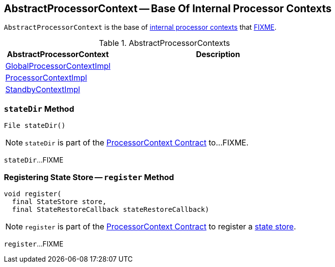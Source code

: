 == [[AbstractProcessorContext]] AbstractProcessorContext -- Base Of Internal Processor Contexts

`AbstractProcessorContext` is the base of <<extensions, internal processor contexts>> that <<FIXME, FIXME>>.

[[extensions]]
.AbstractProcessorContexts
[cols="1,2",options="header",width="100%"]
|===
| AbstractProcessorContext
| Description

| <<kafka-streams-GlobalProcessorContextImpl.adoc#, GlobalProcessorContextImpl>>
| [[GlobalProcessorContextImpl]]

| <<kafka-streams-ProcessorContextImpl.adoc#, ProcessorContextImpl>>
| [[ProcessorContextImpl]]

| <<kafka-streams-StandbyContextImpl.adoc#, StandbyContextImpl>>
| [[StandbyContextImpl]]
|===

=== [[stateDir]] `stateDir` Method

[source, java]
----
File stateDir()
----

NOTE: `stateDir` is part of the <<kafka-streams-ProcessorContext.adoc#stateDir, ProcessorContext Contract>> to...FIXME.

`stateDir`...FIXME

=== [[register]] Registering State Store -- `register` Method

[source, java]
----
void register(
  final StateStore store,
  final StateRestoreCallback stateRestoreCallback)
----

NOTE: `register` is part of the <<kafka-streams-ProcessorContext.adoc#register, ProcessorContext Contract>> to register a <<kafka-streams-StateStore.adoc#, state store>>.

`register`...FIXME
